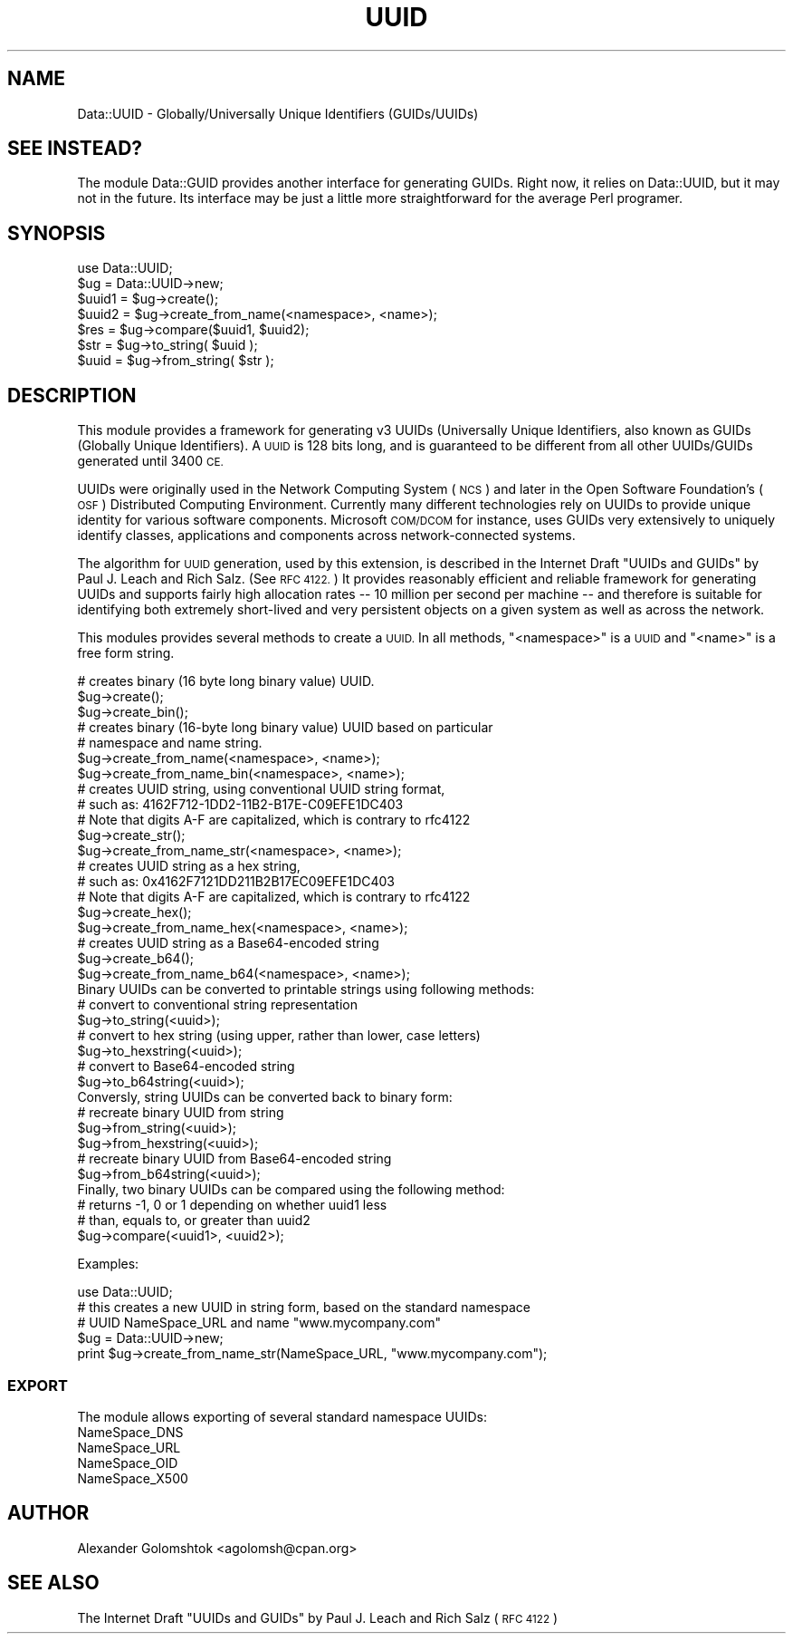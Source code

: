 .\" Automatically generated by Pod::Man 4.09 (Pod::Simple 3.35)
.\"
.\" Standard preamble:
.\" ========================================================================
.de Sp \" Vertical space (when we can't use .PP)
.if t .sp .5v
.if n .sp
..
.de Vb \" Begin verbatim text
.ft CW
.nf
.ne \\$1
..
.de Ve \" End verbatim text
.ft R
.fi
..
.\" Set up some character translations and predefined strings.  \*(-- will
.\" give an unbreakable dash, \*(PI will give pi, \*(L" will give a left
.\" double quote, and \*(R" will give a right double quote.  \*(C+ will
.\" give a nicer C++.  Capital omega is used to do unbreakable dashes and
.\" therefore won't be available.  \*(C` and \*(C' expand to `' in nroff,
.\" nothing in troff, for use with C<>.
.tr \(*W-
.ds C+ C\v'-.1v'\h'-1p'\s-2+\h'-1p'+\s0\v'.1v'\h'-1p'
.ie n \{\
.    ds -- \(*W-
.    ds PI pi
.    if (\n(.H=4u)&(1m=24u) .ds -- \(*W\h'-12u'\(*W\h'-12u'-\" diablo 10 pitch
.    if (\n(.H=4u)&(1m=20u) .ds -- \(*W\h'-12u'\(*W\h'-8u'-\"  diablo 12 pitch
.    ds L" ""
.    ds R" ""
.    ds C` ""
.    ds C' ""
'br\}
.el\{\
.    ds -- \|\(em\|
.    ds PI \(*p
.    ds L" ``
.    ds R" ''
.    ds C`
.    ds C'
'br\}
.\"
.\" Escape single quotes in literal strings from groff's Unicode transform.
.ie \n(.g .ds Aq \(aq
.el       .ds Aq '
.\"
.\" If the F register is >0, we'll generate index entries on stderr for
.\" titles (.TH), headers (.SH), subsections (.SS), items (.Ip), and index
.\" entries marked with X<> in POD.  Of course, you'll have to process the
.\" output yourself in some meaningful fashion.
.\"
.\" Avoid warning from groff about undefined register 'F'.
.de IX
..
.if !\nF .nr F 0
.if \nF>0 \{\
.    de IX
.    tm Index:\\$1\t\\n%\t"\\$2"
..
.    if !\nF==2 \{\
.        nr % 0
.        nr F 2
.    \}
.\}
.\" ========================================================================
.\"
.IX Title "UUID 3"
.TH UUID 3 "2015-08-10" "perl v5.26.1" "User Contributed Perl Documentation"
.\" For nroff, turn off justification.  Always turn off hyphenation; it makes
.\" way too many mistakes in technical documents.
.if n .ad l
.nh
.SH "NAME"
Data::UUID \- Globally/Universally Unique Identifiers (GUIDs/UUIDs)
.SH "SEE INSTEAD?"
.IX Header "SEE INSTEAD?"
The module Data::GUID provides another interface for generating GUIDs.
Right now, it relies on Data::UUID, but it may not in the future.  Its
interface may be just a little more straightforward for the average Perl
programer.
.SH "SYNOPSIS"
.IX Header "SYNOPSIS"
.Vb 1
\&  use Data::UUID;
\&  
\&  $ug    = Data::UUID\->new;
\&  $uuid1 = $ug\->create();
\&  $uuid2 = $ug\->create_from_name(<namespace>, <name>);
\&
\&  $res   = $ug\->compare($uuid1, $uuid2);
\&
\&  $str   = $ug\->to_string( $uuid );
\&  $uuid  = $ug\->from_string( $str );
.Ve
.SH "DESCRIPTION"
.IX Header "DESCRIPTION"
This module provides a framework for generating v3 UUIDs (Universally Unique
Identifiers, also known as GUIDs (Globally Unique Identifiers). A \s-1UUID\s0 is 128
bits long, and is guaranteed to be different from all other UUIDs/GUIDs
generated until 3400 \s-1CE.\s0
.PP
UUIDs were originally used in the Network Computing System (\s-1NCS\s0) and later in
the Open Software Foundation's (\s-1OSF\s0) Distributed Computing Environment.
Currently many different technologies rely on UUIDs to provide unique identity
for various software components. Microsoft \s-1COM/DCOM\s0 for instance, uses GUIDs
very extensively to uniquely identify classes, applications and components
across network-connected systems.
.PP
The algorithm for \s-1UUID\s0 generation, used by this extension, is described in the
Internet Draft \*(L"UUIDs and GUIDs\*(R" by Paul J. Leach and Rich Salz.  (See \s-1RFC
4122.\s0)  It provides reasonably efficient and reliable framework for generating
UUIDs and supports fairly high allocation rates \*(-- 10 million per second per
machine \*(-- and therefore is suitable for identifying both extremely short-lived
and very persistent objects on a given system as well as across the network.
.PP
This modules provides several methods to create a \s-1UUID.\s0  In all methods, \f(CW\*(C`<namespace>\*(C'\fR is a \s-1UUID\s0 and \f(CW\*(C`<name>\*(C'\fR is a free form string.
.PP
.Vb 3
\&   # creates binary (16 byte long binary value) UUID.
\&   $ug\->create();
\&   $ug\->create_bin();
\&
\&   # creates binary (16\-byte long binary value) UUID based on particular
\&   # namespace and name string.
\&   $ug\->create_from_name(<namespace>, <name>);
\&   $ug\->create_from_name_bin(<namespace>, <name>);
\&
\&   # creates UUID string, using conventional UUID string format,
\&   # such as: 4162F712\-1DD2\-11B2\-B17E\-C09EFE1DC403
\&   # Note that digits A\-F are capitalized, which is contrary to rfc4122
\&   $ug\->create_str();
\&   $ug\->create_from_name_str(<namespace>, <name>);
\&
\&   # creates UUID string as a hex string,
\&   # such as: 0x4162F7121DD211B2B17EC09EFE1DC403
\&   # Note that digits A\-F are capitalized, which is contrary to rfc4122
\&   $ug\->create_hex();
\&   $ug\->create_from_name_hex(<namespace>, <name>);
\&
\&   # creates UUID string as a Base64\-encoded string
\&   $ug\->create_b64();
\&   $ug\->create_from_name_b64(<namespace>, <name>);
\&
\&   Binary UUIDs can be converted to printable strings using following methods:
\&
\&   # convert to conventional string representation
\&   $ug\->to_string(<uuid>);
\&
\&   # convert to hex string (using upper, rather than lower, case letters)
\&   $ug\->to_hexstring(<uuid>);
\&
\&   # convert to Base64\-encoded string
\&   $ug\->to_b64string(<uuid>);
\&
\&   Conversly, string UUIDs can be converted back to binary form:
\&
\&   # recreate binary UUID from string
\&   $ug\->from_string(<uuid>);
\&   $ug\->from_hexstring(<uuid>);
\&
\&   # recreate binary UUID from Base64\-encoded string
\&   $ug\->from_b64string(<uuid>);
\&
\&   Finally, two binary UUIDs can be compared using the following method:
\&
\&   # returns \-1, 0 or 1 depending on whether uuid1 less
\&   # than, equals to, or greater than uuid2
\&   $ug\->compare(<uuid1>, <uuid2>);
.Ve
.PP
Examples:
.PP
.Vb 1
\&   use Data::UUID;
\&
\&   # this creates a new UUID in string form, based on the standard namespace
\&   # UUID NameSpace_URL and name "www.mycompany.com"
\&
\&   $ug = Data::UUID\->new;
\&   print $ug\->create_from_name_str(NameSpace_URL, "www.mycompany.com");
.Ve
.SS "\s-1EXPORT\s0"
.IX Subsection "EXPORT"
The module allows exporting of several standard namespace UUIDs:
.IP "NameSpace_DNS" 4
.IX Item "NameSpace_DNS"
.PD 0
.IP "NameSpace_URL" 4
.IX Item "NameSpace_URL"
.IP "NameSpace_OID" 4
.IX Item "NameSpace_OID"
.IP "NameSpace_X500" 4
.IX Item "NameSpace_X500"
.PD
.SH "AUTHOR"
.IX Header "AUTHOR"
Alexander Golomshtok <agolomsh@cpan.org>
.SH "SEE ALSO"
.IX Header "SEE ALSO"
The Internet Draft \*(L"UUIDs and GUIDs\*(R" by Paul J. Leach and Rich Salz (\s-1RFC 4122\s0)
